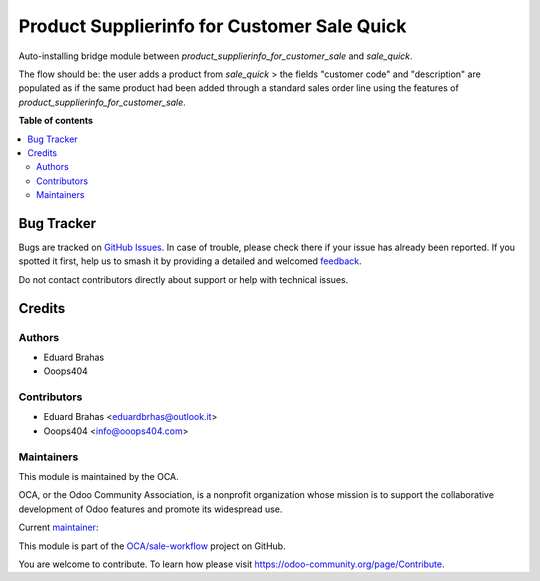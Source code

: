 ============================================
Product Supplierinfo for Customer Sale Quick
============================================

.. 
   !!!!!!!!!!!!!!!!!!!!!!!!!!!!!!!!!!!!!!!!!!!!!!!!!!!!
   !! This file is generated by oca-gen-addon-readme !!
   !! changes will be overwritten.                   !!
   !!!!!!!!!!!!!!!!!!!!!!!!!!!!!!!!!!!!!!!!!!!!!!!!!!!!
   !! source digest: sha256:d6ccd4c7cf93d2f0ed7714fb0b94d23705bf53a08dc468228a74ef1ca9cb071e
   !!!!!!!!!!!!!!!!!!!!!!!!!!!!!!!!!!!!!!!!!!!!!!!!!!!!

.. |badge1| image:: https://img.shields.io/badge/maturity-Beta-yellow.png
    :target: https://odoo-community.org/page/development-status
    :alt: Beta
.. |badge2| image:: https://img.shields.io/badge/licence-AGPL--3-blue.png
    :target: http://www.gnu.org/licenses/agpl-3.0-standalone.html
    :alt: License: AGPL-3
.. |badge3| image:: https://img.shields.io/badge/github-OCA%2Fsale--workflow-lightgray.png?logo=github
    :target: https://github.com/OCA/sale-workflow/tree/14.0/product_supplierinfo_for_customer_sale_quick
    :alt: OCA/sale-workflow
.. |badge4| image:: https://img.shields.io/badge/weblate-Translate%20me-F47D42.png
    :target: https://translation.odoo-community.org/projects/sale-workflow-14-0/sale-workflow-14-0-product_supplierinfo_for_customer_sale_quick
    :alt: Translate me on Weblate
.. |badge5| image:: https://img.shields.io/badge/runboat-Try%20me-875A7B.png
    :target: https://runboat.odoo-community.org/builds?repo=OCA/sale-workflow&target_branch=14.0
    :alt: Try me on Runboat

|badge1| |badge2| |badge3| |badge4| |badge5|

Auto-installing bridge module between `product_supplierinfo_for_customer_sale` and `sale_quick`.

The flow should be: the user adds a product from `sale_quick` > the fields "customer code" and "description" 
are populated as if the same product had been added through a standard sales order line using the features of `product_supplierinfo_for_customer_sale`.

**Table of contents**

.. contents::
   :local:

Bug Tracker
===========

Bugs are tracked on `GitHub Issues <https://github.com/OCA/sale-workflow/issues>`_.
In case of trouble, please check there if your issue has already been reported.
If you spotted it first, help us to smash it by providing a detailed and welcomed
`feedback <https://github.com/OCA/sale-workflow/issues/new?body=module:%20product_supplierinfo_for_customer_sale_quick%0Aversion:%2014.0%0A%0A**Steps%20to%20reproduce**%0A-%20...%0A%0A**Current%20behavior**%0A%0A**Expected%20behavior**>`_.

Do not contact contributors directly about support or help with technical issues.

Credits
=======

Authors
~~~~~~~

* Eduard Brahas
* Ooops404

Contributors
~~~~~~~~~~~~

* Eduard Brahas <eduardbrhas@outlook.it>
* Ooops404 <info@ooops404.com>

Maintainers
~~~~~~~~~~~

This module is maintained by the OCA.

.. image:: https://odoo-community.org/logo.png
   :alt: Odoo Community Association
   :target: https://odoo-community.org

OCA, or the Odoo Community Association, is a nonprofit organization whose
mission is to support the collaborative development of Odoo features and
promote its widespread use.

.. |maintainer-toita86| image:: https://github.com/toita86.png?size=40px
    :target: https://github.com/toita86
    :alt: toita86

Current `maintainer <https://odoo-community.org/page/maintainer-role>`__:

|maintainer-toita86| 

This module is part of the `OCA/sale-workflow <https://github.com/OCA/sale-workflow/tree/14.0/product_supplierinfo_for_customer_sale_quick>`_ project on GitHub.

You are welcome to contribute. To learn how please visit https://odoo-community.org/page/Contribute.
